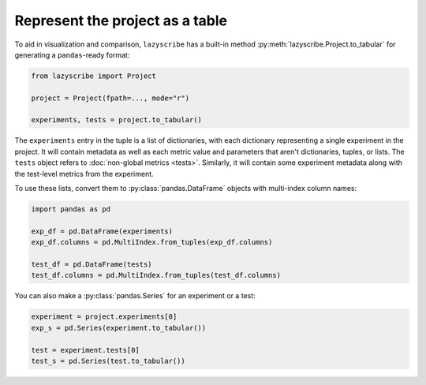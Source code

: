 Represent the project as a table
================================

To aid in visualization and comparison, ``lazyscribe`` has a built-in method
:py:meth:`lazyscribe.Project.to_tabular` for generating a ``pandas``-ready format:

.. code-block:: python

    from lazyscribe import Project

    project = Project(fpath=..., mode="r")

    experiments, tests = project.to_tabular()

The ``experiments`` entry in the tuple is a list of dictionaries, with each dictionary
representing a single experiment in the project. It will contain metadata as well as each
metric value and parameters that aren't dictionaries, tuples, or lists. The ``tests`` object
refers to :doc:`non-global metrics <tests>`. Similarly, it will contain some experiment metadata
along with the test-level metrics from the experiment.

To use these lists, convert them to :py:class:`pandas.DataFrame` objects with multi-index column names:

.. code-block:: python

    import pandas as pd

    exp_df = pd.DataFrame(experiments)
    exp_df.columns = pd.MultiIndex.from_tuples(exp_df.columns)

    test_df = pd.DataFrame(tests)
    test_df.columns = pd.MultiIndex.from_tuples(test_df.columns)

You can also make a :py:class:`pandas.Series` for an experiment or a test:

.. code-block:: python

    experiment = project.experiments[0]
    exp_s = pd.Series(experiment.to_tabular())

    test = experiment.tests[0]
    test_s = pd.Series(test.to_tabular())
